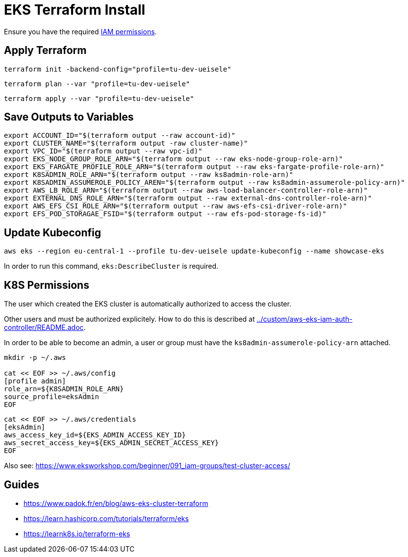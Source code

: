 = EKS Terraform Install

Ensure you have the required link:required-iam-policy.json[IAM permissions].

== Apply Terraform

[source,bash]
----
terraform init -backend-config="profile=tu-dev-ueisele"
----

[source,bash]
----
terraform plan --var "profile=tu-dev-ueisele"
----

[source,bash]
----
terraform apply --var "profile=tu-dev-ueisele"
----

== Save Outputs to Variables

[source,bash]
----
export ACCOUNT_ID="$(terraform output --raw account-id)"
export CLUSTER_NAME="$(terraform output -raw cluster-name)"
export VPC_ID="$(terraform output --raw vpc-id)"
export EKS_NODE_GROUP_ROLE_ARN="$(terraform output --raw eks-node-group-role-arn)"
export EKS_FARGATE_PROFILE_ROLE_ARN="$(terraform output --raw eks-fargate-profile-role-arn)"
export K8SADMIN_ROLE_ARN="$(terraform output --raw ks8admin-role-arn)"
export K8SADMIN_ASSUMEROLE_POLICY_AREN="$(terraform output --raw ks8admin-assumerole-policy-arn)"
export AWS_LB_ROLE_ARN="$(terraform output --raw aws-load-balancer-controller-role-arn)"
export EXTERNAL_DNS_ROLE_ARN="$(terraform output --raw external-dns-controller-role-arn)"
export AWS_EFS_CSI_ROLE_ARN="$(terraform output --raw aws-efs-csi-driver-role-arn)"
export EFS_POD_STORAGAE_FSID="$(terraform output --raw efs-pod-storage-fs-id)"
----

== Update Kubeconfig

[source,bash]
----
aws eks --region eu-central-1 --profile tu-dev-ueisele update-kubeconfig --name showcase-eks
----

In order to run this command, `eks:DescribeCluster` is required.

== K8S Permissions

The user which created the EKS cluster is automatically authorized to access the cluster.

Other users and must be authorized explicitely. How to do this is described at link:../custom/aws-eks-iam-auth-controller/README.adoc[../custom/aws-eks-iam-auth-controller/README.adoc].

In order to be able to become an admin, a user or group must have the `ks8admin-assumerole-policy-arn` attached.

[source,bash]
----
mkdir -p ~/.aws

cat << EOF >> ~/.aws/config
[profile admin]
role_arn=${K8SADMIN_ROLE_ARN}
source_profile=eksAdmin
EOF
----

[source,bash]
----
cat << EOF >> ~/.aws/credentials
[eksAdmin]
aws_access_key_id=${EKS_ADMIN_ACCESS_KEY_ID}
aws_secret_access_key=${EKS_ADMIN_SECRET_ACCESS_KEY}
EOF
----

Also see: https://www.eksworkshop.com/beginner/091_iam-groups/test-cluster-access/

== Guides

* https://www.padok.fr/en/blog/aws-eks-cluster-terraform
* https://learn.hashicorp.com/tutorials/terraform/eks
* https://learnk8s.io/terraform-eks